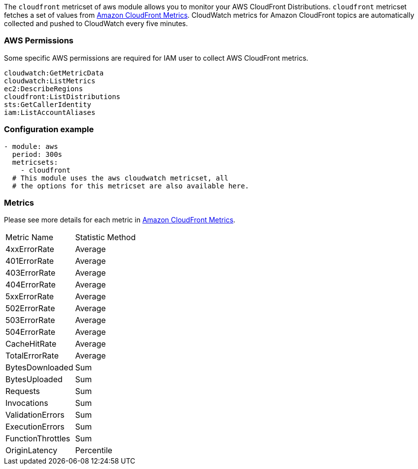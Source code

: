 The `cloudfront` metricset of aws module allows you to monitor your AWS CloudFront Distributions. `cloudfront` metricset fetches a set of values from
https://docs.aws.amazon.com/AmazonCloudFront/latest/DeveloperGuide/monitoring-using-cloudwatch.html[Amazon CloudFront Metrics].
CloudWatch metrics for Amazon CloudFront topics are automatically collected and pushed to CloudWatch every five minutes.

[float]
=== AWS Permissions
Some specific AWS permissions are required for IAM user to collect AWS CloudFront metrics.
----
cloudwatch:GetMetricData
cloudwatch:ListMetrics
ec2:DescribeRegions
cloudfront:ListDistributions
sts:GetCallerIdentity
iam:ListAccountAliases
----

[float]
=== Configuration example
[source,yaml]
----
- module: aws
  period: 300s
  metricsets:
    - cloudfront
  # This module uses the aws cloudwatch metricset, all
  # the options for this metricset are also available here.
----

[float]
=== Metrics
Please see more details for each metric in
https://docs.aws.amazon.com/AmazonCloudFront/latest/DeveloperGuide/monitoring-using-cloudwatch.html[Amazon CloudFront Metrics].

|===
|Metric Name|Statistic Method
|4xxErrorRate | Average
|401ErrorRate | Average
|403ErrorRate | Average
|404ErrorRate | Average
|5xxErrorRate | Average
|502ErrorRate | Average
|503ErrorRate | Average
|504ErrorRate | Average
|CacheHitRate | Average
|TotalErrorRate | Average
|BytesDownloaded | Sum
|BytesUploaded | Sum
|Requests | Sum
|Invocations | Sum
|ValidationErrors | Sum
|ExecutionErrors | Sum
|FunctionThrottles | Sum
|OriginLatency | Percentile
|===
